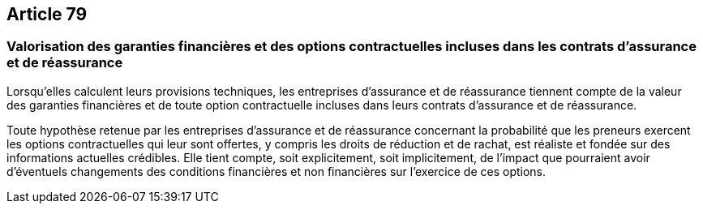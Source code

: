 == Article 79

=== Valorisation des garanties financières et des options contractuelles incluses dans les contrats d'assurance et de réassurance

Lorsqu'elles calculent leurs provisions techniques, les entreprises d'assurance et de réassurance tiennent compte de la valeur des garanties financières et de toute option contractuelle incluses dans leurs contrats d'assurance et de réassurance.

Toute hypothèse retenue par les entreprises d'assurance et de réassurance concernant la probabilité que les preneurs exercent les options contractuelles qui leur sont offertes, y compris les droits de réduction et de rachat, est réaliste et fondée sur des informations actuelles crédibles. Elle tient compte, soit explicitement, soit implicitement, de l'impact que pourraient avoir d'éventuels changements des conditions financières et non financières sur l'exercice de ces options.